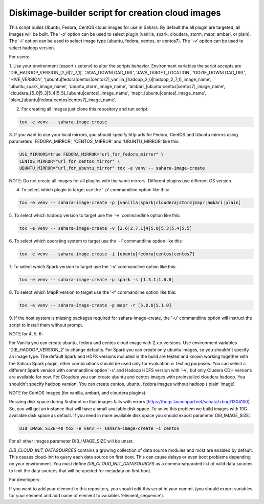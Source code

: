 Diskimage-builder script for creation cloud images
==================================================

This script builds Ubuntu, Fedora, CentOS cloud images for use in Sahara.
By default the all plugin are targeted, all images will be built. The '-p'
option can be used to select plugin (vanilla, spark, cloudera, storm, mapr,
ambari, or plain). The '-i' option can be used to select image type (ubuntu,
fedora, centos, or centos7). The '-v' option can be used to select hadoop
version.

For users:

1. Use your environment (export / setenv) to alter the scripts behavior.
Environment variables the script accepts are 'DIB_HADOOP_VERSION_[2_6|2_7_1]',
'JAVA_DOWNLOAD_URL', 'JAVA_TARGET_LOCATION', 'OOZIE_DOWNLOAD_URL',
'HIVE_VERSION',
'[ubuntu|fedora|centos|centos7]_vanilla_[hadoop_2_6|hadoop_2_7_1]_image_name',
'ubuntu_spark_image_name', 'ubuntu_storm_image_name',
'ambari_[ubuntu|centos|centos7]_image_name',
'cloudera_[5_0|5_3|5_4|5_5]_[ubuntu|centos]_image_name',
'mapr_[ubuntu|centos]_image_name',
'plain_[ubuntu|fedora|centos|centos7]_image_name'.

2. For creating all images just clone this repository and run script.

.. sourcecode:: bash

  tox -e venv -- sahara-image-create

3. If you want to use your local mirrors, you should specify http urls for
Fedora, CentOS and Ubuntu mirrors using parameters 'FEDORA_MIRROR',
'CENTOS_MIRROR' and 'UBUNTU_MIRROR' like this:

.. sourcecode:: bash

  USE_MIRRORS=true FEDORA_MIRROR="url_for_fedora_mirror" \
  CENTOS_MIRROR="url_for_centos_mirror" \
  UBUNTU_MIRROR="url_for_ubuntu_mirror" tox -e venv -- sahara-image-create

NOTE: Do not create all images for all plugins with the same mirrors.
Different plugins use different OS version.

4. To select which plugin to target use the '-p' commandline option like this:

.. sourcecode:: bash

  tox -e venv -- sahara-image-create -p [vanilla|spark|cloudera|storm|mapr|ambari|plain]

5. To select which hadoop version to target use the '-v' commandline option
like this:

.. sourcecode:: bash

  tox -e venv -- sahara-image-create -v [2.6|2.7.1|4|5.0|5.3|5.4|5.5]

6. To select which operating system to target use the '-i' commandline option
like this:

.. sourcecode:: bash

  tox -e venv -- sahara-image-create -i [ubuntu|fedora|centos|centos7]

7. To select which Spark version to target use the '-s' commandline option
like this:

.. sourcecode:: bash

  tox -e venv -- sahara-image-create -p spark -s [1.3.1|1.6.0]

8. To select which MapR version to target use the '-r' commandline option like
this:

.. sourcecode:: bash

  tox -e venv -- sahara-image-create -p mapr -r [5.0.0|5.1.0]

9. If the host system is missing packages required for sahara-image-create,
the '-u' commandline option will instruct the script to install them without
prompt.

NOTE for 4, 5, 6:

For Vanilla you can create ubuntu, fedora and centos cloud image with 2.x.x
versions. Use environment variables 'DIB_HADOOP_VERSION_2' to change defaults.
For Spark you can create only ubuntu images, so you shouldn't specify an image
type. The default Spark and HDFS versions included in the build are tested and
known working together with the Sahara Spark plugin, other combinations should
be used only for evaluation or testing purposes. You can select a different
Spark version with commandline option '-s' and Hadoop HDFS version with '-v',
but only Cludera CDH versions are available for now. For Cloudera you can
create ubuntu and centos images with preinstalled cloudera hadoop. You
shouldn't specify hadoop version. You can create centos, ubuntu, fedora images
without hadoop ('plain' image)

NOTE for CentOS images (for vanilla, ambari, and cloudera plugins):

Resizing disk space during firstboot on that images fails with errors
(https://bugs.launchpad.net/sahara/+bug/1304100). So, you will get an instance
that will have a small available disk space. To solve this problem we build
images with 10G available disk space as default. If you need in more available
disk space you should export parameter DIB_IMAGE_SIZE:

.. sourcecode:: bash

  DIB_IMAGE_SIZE=40 tox -e venv -- sahara-image-create -i centos

For all other images parameter DIB_IMAGE_SIZE will be unset.

`DIB_CLOUD_INIT_DATASOURCES` contains a growing collection of data source
modules and most are enabled by default.  This causes cloud-init to query each
data source on first boot.  This can cause delays or even boot problems
depending on your environment. You must define `DIB_CLOUD_INIT_DATASOURCES` as
a comma-separated list of valid data sources to limit the data sources that
will be queried for metadata on first boot.


For developers:

If you want to add your element to this repository, you should edit this
script in your commit (you should export variables for your element and add
name of element to variables 'element_sequence').

